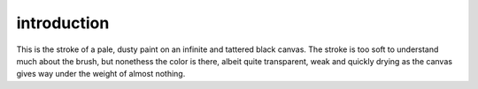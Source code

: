 introduction
============

This is the stroke of a pale, dusty paint on an infinite and tattered black canvas. The stroke is too soft to understand much about the brush, but nonethess the color is there, albeit quite transparent, weak and quickly drying as the canvas gives way under the weight of almost nothing.